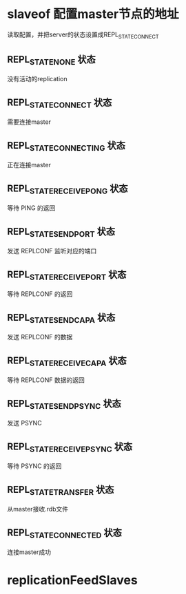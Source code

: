 * slaveof  配置master节点的地址
读取配置，并把server的状态设置成REPL_STATE_CONNECT

** REPL_STATE_NONE 状态
没有活动的replication

** REPL_STATE_CONNECT 状态
需要连接master

** REPL_STATE_CONNECTING 状态
正在连接master

** REPL_STATE_RECEIVE_PONG 状态
等待 PING 的返回

** REPL_STATE_SEND_PORT 状态
发送 REPLCONF 监听对应的端口

** REPL_STATE_RECEIVE_PORT 状态
等待 REPLCONF 的返回

** REPL_STATE_SEND_CAPA 状态
发送 REPLCONF 的数据

** REPL_STATE_RECEIVE_CAPA 状态
等待 REPLCONF 数据的返回

** REPL_STATE_SEND_PSYNC 状态
发送 PSYNC

** REPL_STATE_RECEIVE_PSYNC 状态
等待 PSYNC 的返回

** REPL_STATE_TRANSFER 状态
从master接收.rdb文件

** REPL_STATE_CONNECTED 状态
连接master成功

* replicationFeedSlaves
